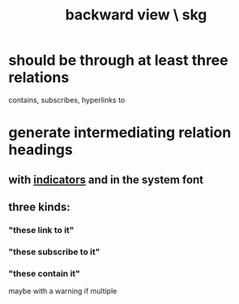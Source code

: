 :PROPERTIES:
:ID:       7b2499c4-4c93-44dc-83b1-0a4b9175d6a8
:END:
#+title: backward view \ skg
* should be through at least three relations
  contains, subscribes, hyperlinks to
* generate intermediating relation headings
** with [[id:ec4a7b9d-bf43-4379-9eb0-a3314ba12f20][indicators]] and in the system font
** three kinds:
*** "these link to it"
*** "these subscribe to it"
*** "these contain it"
    maybe with a warning if multiple
